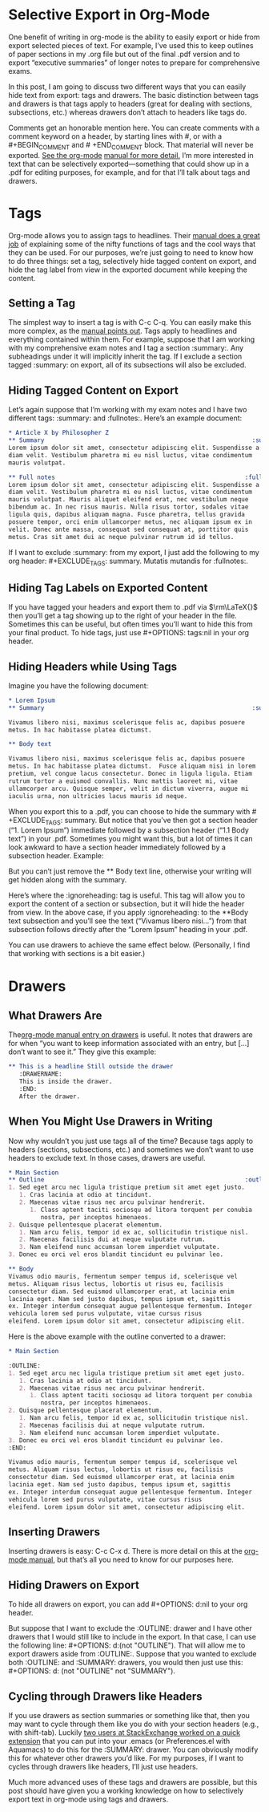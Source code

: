 #+URL: http://www.clarkdonley.com/blog/2015-08-30-org-mode-and-writing-papers-selective-export-tips.html

* Selective Export in Org-Mode

One benefit of writing in org-mode is the ability to easily export or hide
from export selected pieces of text. For example, I’ve used this to keep
outlines of paper sections in my .org file but out of the final .pdf version
and to export “executive summaries” of longer notes to prepare for
comprehensive exams.

In this post, I am going to discuss two different ways that you can easily
hide text from export: tags and drawers. The basic distinction between tags
and drawers is that tags apply to headers (great for dealing with sections,
subsections, etc.) whereas drawers don’t attach to headers like tags do.

Comments get an honorable mention here. You can create comments with a comment
keyword on a header, by starting lines with #, or with a #+BEGIN_COMMENT and #
+END_COMMENT block. That material will never be exported. [[http://orgmode.org/manual/Comment-lines.html][See the org-mode]]
[[http://orgmode.org/manual/Comment-lines.html][manual for more detail.]] I’m more interested in text that can be selectively
exported—something that could show up in a .pdf for editing purposes, for
example, and for that I’ll talk about tags and drawers.

* Tags

Org-mode allows you to assign tags to headlines. Their [[http://orgmode.org/manual/Tags.html][manual does a great job]]
of explaining some of the nifty functions of tags and the cool ways that they
can be used. For our purposes, we’re just going to need to know how to do
three things: set a tag, selectively hide tagged content on export, and hide
the tag label from view in the exported document while keeping the content.

** Setting a Tag

The simplest way to insert a tag is with C-c C-q. You can easily make this
more complex, as the [[http://orgmode.org/manual/Setting-tags.html#Setting-tags][manual points out]]. Tags apply to headlines and everything
contained within them. For example, suppose that I am working with my
comprehensive exam notes and I tag a section :summary:. Any subheadings under
it will implicitly inherit the tag. If I exclude a section tagged :summary: on
export, all of its subsections will also be excluded.

** Hiding Tagged Content on Export

Let’s again suppose that I’m working with my exam notes and I have two
different tags: :summary: and :fullnotes:. Here’s an example document:

#+BEGIN_SRC org
  ,* Article X by Philosopher Z 
  ,** Summary                                                          :summary:
  Lorem ipsum dolor sit amet, consectetur adipiscing elit. Suspendisse a
  diam velit. Vestibulum pharetra mi eu nisl luctus, vitae condimentum
  mauris volutpat.

  ,** Full notes                                                     :fullnotes:
  Lorem ipsum dolor sit amet, consectetur adipiscing elit. Suspendisse a
  diam velit. Vestibulum pharetra mi eu nisl luctus, vitae condimentum
  mauris volutpat. Mauris aliquet eleifend erat, nec vestibulum neque
  bibendum ac. In nec risus mauris. Nulla risus tortor, sodales vitae
  ligula quis, dapibus aliquam magna. Fusce pharetra, tellus gravida
  posuere tempor, orci enim ullamcorper metus, nec aliquam ipsum ex in
  velit. Donec ante massa, consequat sed consequat at, porttitor quis
  metus. Cras sit amet dui ac neque pulvinar rutrum id id tellus.
#+END_SRC

If I want to exclude :summary: from my export, I just add the following to my
org header: #+EXCLUDE_TAGS: summary. Mutatis mutandis for :fullnotes:.

** Hiding Tag Labels on Exported Content

If you have tagged your headers and export them to .pdf via \(\rm\LaTeX{}\)
then you’ll get a tag showing up to the right of your header in the file.
Sometimes this can be useful, but often times you’ll want to hide this from
your final product. To hide tags, just use #+OPTIONS: tags:nil in your org
header.

** Hiding Headers while Using Tags

Imagine you have the following document:

#+BEGIN_SRC org
  ,* Lorem Ipsum
  ,** Summary                                                          :summary:

  Vivamus libero nisi, maximus scelerisque felis ac, dapibus posuere
  metus. In hac habitasse platea dictumst.  

  ,** Body text

  Vivamus libero nisi, maximus scelerisque felis ac, dapibus posuere
  metus. In hac habitasse platea dictumst.  Fusce aliquam nisi in lorem
  pretium, vel congue lacus consectetur. Donec in ligula ligula. Etiam
  rutrum tortor a euismod convallis. Nunc mattis laoreet mi, vitae
  ullamcorper arcu. Quisque semper, velit in dictum viverra, augue mi
  iaculis urna, non ultricies lacus mauris id neque.
#+END_SRC

When you export this to a .pdf, you can choose to hide the summary with #
+EXCLUDE_TAGS: summary. But notice that you’ve then got a section header (“1.
Lorem Ipsum”) immediate followed by a subsection header (“1.1 Body text”) in
your .pdf. Sometimes you might want this, but a lot of times it can look
awkward to have a section header immediately followed by a subsection header.
Example:

[[http://www.clarkdonley.com/images/selective-export-1.png]]

But you can’t just remove the ** Body text line, otherwise your writing will
get hidden along with the summary.

Here’s where the :ignoreheading: tag is useful. This tag will allow you to
export the content of a section or subsection, but it will hide the header
from view. In the above case, if you apply :ignoreheading: to the **Body text
subsection and you’ll see the text (“Vivamus libero nisi…”) from that
subsection follows directly after the “Lorem Ipsum” heading in your .pdf.

[[http://www.clarkdonley.com/images/selective-export-2.png]]

You can use drawers to achieve the same effect below. (Personally, I find that
working with sections is a bit easier.)

* Drawers

** What Drawers Are

The[[http://orgmode.org/manual/Drawers.html][org-mode manual entry on drawers]] is useful. It notes that drawers are for
when “you want to keep information associated with an entry, but […] don’t
want to see it.” They give this example:

#+BEGIN_SRC org
  ,** This is a headline Still outside the drawer
     :DRAWERNAME: 
     This is inside the drawer.
     :END:
     After the drawer.
#+END_SRC

** When You Might Use Drawers in Writing

Now why wouldn’t you just use tags all of the time? Because tags apply to
headers (sections, subsections, etc.) and sometimes we don’t want to use
headers to exclude text. In those cases, drawers are useful.

#+BEGIN_SRC org
  ,* Main Section
  ,** Outline                                                        :outline:
  1. Sed eget arcu nec ligula tristique pretium sit amet eget justo.
     1. Cras lacinia at odio at tincidunt.
     2. Maecenas vitae risus nec arcu pulvinar hendrerit.
        1. Class aptent taciti sociosqu ad litora torquent per conubia
           nostra, per inceptos himenaeos.
  2. Quisque pellentesque placerat elementum.
     1. Nam arcu felis, tempor id ex ac, sollicitudin tristique nisl.
     2. Maecenas facilisis dui at neque vulputate rutrum.
     3. Nam eleifend nunc accumsan lorem imperdiet vulputate.
  3. Donec eu orci vel eros blandit tincidunt eu pulvinar leo. 

  ,** Body
  Vivamus odio mauris, fermentum semper tempus id, scelerisque vel
  metus. Aliquam risus lectus, lobortis ut risus eu, facilisis
  consectetur diam. Sed euismod ullamcorper erat, at lacinia enim
  lacinia eget. Nam sed justo dapibus, tempus ipsum et, sagittis
  ex. Integer interdum consequat augue pellentesque fermentum. Integer
  vehicula lorem sed purus vulputate, vitae cursus risus
  eleifend. Lorem ipsum dolor sit amet, consectetur adipiscing elit.
#+END_SRC

Here is the above example with the outline converted to a drawer:

#+BEGIN_SRC org
  ,* Main Section

  :OUTLINE: 
  1. Sed eget arcu nec ligula tristique pretium sit amet eget justo.
     1. Cras lacinia at odio at tincidunt.
     2. Maecenas vitae risus nec arcu pulvinar hendrerit.
        1. Class aptent taciti sociosqu ad litora torquent per conubia
           nostra, per inceptos himenaeos.
  2. Quisque pellentesque placerat elementum.
     1. Nam arcu felis, tempor id ex ac, sollicitudin tristique nisl.
     2. Maecenas facilisis dui at neque vulputate rutrum.
     3. Nam eleifend nunc accumsan lorem imperdiet vulputate.
  3. Donec eu orci vel eros blandit tincidunt eu pulvinar leo. 
  :END:

  Vivamus odio mauris, fermentum semper tempus id, scelerisque vel
  metus. Aliquam risus lectus, lobortis ut risus eu, facilisis
  consectetur diam. Sed euismod ullamcorper erat, at lacinia enim
  lacinia eget. Nam sed justo dapibus, tempus ipsum et, sagittis
  ex. Integer interdum consequat augue pellentesque fermentum. Integer
  vehicula lorem sed purus vulputate, vitae cursus risus
  eleifend. Lorem ipsum dolor sit amet, consectetur adipiscing elit.
#+END_SRC

** Inserting Drawers

Inserting drawers is easy: C-c C-x d. There is more detail on this at the 
[[http://orgmode.org/manual/Drawers.html][org-mode manual]], but that’s all you need to know for our purposes here.

** Hiding Drawers on Export

To hide all drawers on export, you can add #+OPTIONS: d:nil to your org
header.

But suppose that I want to exclude the :OUTLINE: drawer and I have other
drawers that I would still like to include in the export. In that case, I can
use the following line: #+OPTIONS: d:(not "OUTLINE"). That will allow me to
export drawers aside from :OUTLINE:. Suppose that you wanted to exclude both
:OUTLINE: and :SUMMARY: drawers, you would then just use this: #+OPTIONS: d:
(not "OUTLINE" not "SUMMARY").

** Cycling through Drawers like Headers

If you use drawers as section summaries or something like that, then you may
want to cycle through them like you do with your section headers (e.g., with
shift-tab). Luckily [[http://stackoverflow.com/questions/19510984/section-summaries-in-org-mode][two users at StackExchange worked on a quick extension]]
that you can put into your .emacs (or Preferences.el with Aquamacs) to do this
for the :SUMMARY: drawer. You can obviously modify this for whatever other
drawers you’d like. For my purposes, if I want to cycles through drawers like
headers, I’ll just use headers.

Much more advanced uses of these tags and drawers are possible, but this post
should have given you a working knowledge on how to selectively export text in
org-mode using tags and drawers.
